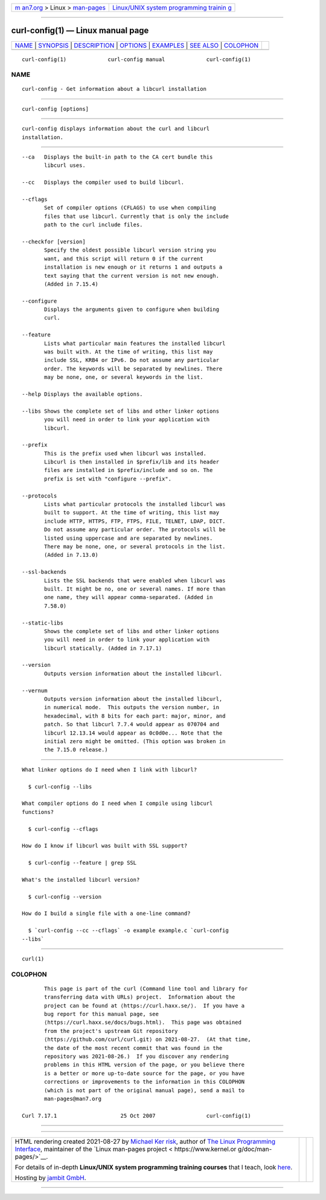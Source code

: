 .. container:: page-top

.. container:: nav-bar

   +----------------------------------+----------------------------------+
   | `m                               | `Linux/UNIX system programming   |
   | an7.org <../../../index.html>`__ | trainin                          |
   | > Linux >                        | g <http://man7.org/training/>`__ |
   | `man-pages <../index.html>`__    |                                  |
   +----------------------------------+----------------------------------+

--------------

curl-config(1) — Linux manual page
==================================

+-----------------------------------+-----------------------------------+
| `NAME <#NAME>`__ \|               |                                   |
| `SYNOPSIS <#SYNOPSIS>`__ \|       |                                   |
| `DESCRIPTION <#DESCRIPTION>`__ \| |                                   |
| `OPTIONS <#OPTIONS>`__ \|         |                                   |
| `EXAMPLES <#EXAMPLES>`__ \|       |                                   |
| `SEE ALSO <#SEE_ALSO>`__ \|       |                                   |
| `COLOPHON <#COLOPHON>`__          |                                   |
+-----------------------------------+-----------------------------------+
| .. container:: man-search-box     |                                   |
+-----------------------------------+-----------------------------------+

::

   curl-config(1)             curl-config manual             curl-config(1)

NAME
-------------------------------------------------

::

          curl-config - Get information about a libcurl installation


---------------------------------------------------------

::

          curl-config [options]


---------------------------------------------------------------

::

          curl-config displays information about the curl and libcurl
          installation.


-------------------------------------------------------

::

          --ca   Displays the built-in path to the CA cert bundle this
                 libcurl uses.

          --cc   Displays the compiler used to build libcurl.

          --cflags
                 Set of compiler options (CFLAGS) to use when compiling
                 files that use libcurl. Currently that is only the include
                 path to the curl include files.

          --checkfor [version]
                 Specify the oldest possible libcurl version string you
                 want, and this script will return 0 if the current
                 installation is new enough or it returns 1 and outputs a
                 text saying that the current version is not new enough.
                 (Added in 7.15.4)

          --configure
                 Displays the arguments given to configure when building
                 curl.

          --feature
                 Lists what particular main features the installed libcurl
                 was built with. At the time of writing, this list may
                 include SSL, KRB4 or IPv6. Do not assume any particular
                 order. The keywords will be separated by newlines. There
                 may be none, one, or several keywords in the list.

          --help Displays the available options.

          --libs Shows the complete set of libs and other linker options
                 you will need in order to link your application with
                 libcurl.

          --prefix
                 This is the prefix used when libcurl was installed.
                 Libcurl is then installed in $prefix/lib and its header
                 files are installed in $prefix/include and so on. The
                 prefix is set with "configure --prefix".

          --protocols
                 Lists what particular protocols the installed libcurl was
                 built to support. At the time of writing, this list may
                 include HTTP, HTTPS, FTP, FTPS, FILE, TELNET, LDAP, DICT.
                 Do not assume any particular order. The protocols will be
                 listed using uppercase and are separated by newlines.
                 There may be none, one, or several protocols in the list.
                 (Added in 7.13.0)

          --ssl-backends
                 Lists the SSL backends that were enabled when libcurl was
                 built. It might be no, one or several names. If more than
                 one name, they will appear comma-separated. (Added in
                 7.58.0)

          --static-libs
                 Shows the complete set of libs and other linker options
                 you will need in order to link your application with
                 libcurl statically. (Added in 7.17.1)

          --version
                 Outputs version information about the installed libcurl.

          --vernum
                 Outputs version information about the installed libcurl,
                 in numerical mode.  This outputs the version number, in
                 hexadecimal, with 8 bits for each part: major, minor, and
                 patch. So that libcurl 7.7.4 would appear as 070704 and
                 libcurl 12.13.14 would appear as 0c0d0e... Note that the
                 initial zero might be omitted. (This option was broken in
                 the 7.15.0 release.)


---------------------------------------------------------

::

          What linker options do I need when I link with libcurl?

            $ curl-config --libs

          What compiler options do I need when I compile using libcurl
          functions?

            $ curl-config --cflags

          How do I know if libcurl was built with SSL support?

            $ curl-config --feature | grep SSL

          What's the installed libcurl version?

            $ curl-config --version

          How do I build a single file with a one-line command?

            $ `curl-config --cc --cflags` -o example example.c `curl-config
          --libs`


---------------------------------------------------------

::

          curl(1)

COLOPHON
---------------------------------------------------------

::

          This page is part of the curl (Command line tool and library for
          transferring data with URLs) project.  Information about the
          project can be found at ⟨https://curl.haxx.se/⟩.  If you have a
          bug report for this manual page, see
          ⟨https://curl.haxx.se/docs/bugs.html⟩.  This page was obtained
          from the project's upstream Git repository
          ⟨https://github.com/curl/curl.git⟩ on 2021-08-27.  (At that time,
          the date of the most recent commit that was found in the
          repository was 2021-08-26.)  If you discover any rendering
          problems in this HTML version of the page, or you believe there
          is a better or more up-to-date source for the page, or you have
          corrections or improvements to the information in this COLOPHON
          (which is not part of the original manual page), send a mail to
          man-pages@man7.org

   Curl 7.17.1                    25 Oct 2007                curl-config(1)

--------------

--------------

.. container:: footer

   +-----------------------+-----------------------+-----------------------+
   | HTML rendering        |                       | |Cover of TLPI|       |
   | created 2021-08-27 by |                       |                       |
   | `Michael              |                       |                       |
   | Ker                   |                       |                       |
   | risk <https://man7.or |                       |                       |
   | g/mtk/index.html>`__, |                       |                       |
   | author of `The Linux  |                       |                       |
   | Programming           |                       |                       |
   | Interface <https:     |                       |                       |
   | //man7.org/tlpi/>`__, |                       |                       |
   | maintainer of the     |                       |                       |
   | `Linux man-pages      |                       |                       |
   | project <             |                       |                       |
   | https://www.kernel.or |                       |                       |
   | g/doc/man-pages/>`__. |                       |                       |
   |                       |                       |                       |
   | For details of        |                       |                       |
   | in-depth **Linux/UNIX |                       |                       |
   | system programming    |                       |                       |
   | training courses**    |                       |                       |
   | that I teach, look    |                       |                       |
   | `here <https://ma     |                       |                       |
   | n7.org/training/>`__. |                       |                       |
   |                       |                       |                       |
   | Hosting by `jambit    |                       |                       |
   | GmbH                  |                       |                       |
   | <https://www.jambit.c |                       |                       |
   | om/index_en.html>`__. |                       |                       |
   +-----------------------+-----------------------+-----------------------+

--------------

.. container:: statcounter

   |Web Analytics Made Easy - StatCounter|

.. |Cover of TLPI| image:: https://man7.org/tlpi/cover/TLPI-front-cover-vsmall.png
   :target: https://man7.org/tlpi/
.. |Web Analytics Made Easy - StatCounter| image:: https://c.statcounter.com/7422636/0/9b6714ff/1/
   :class: statcounter
   :target: https://statcounter.com/
